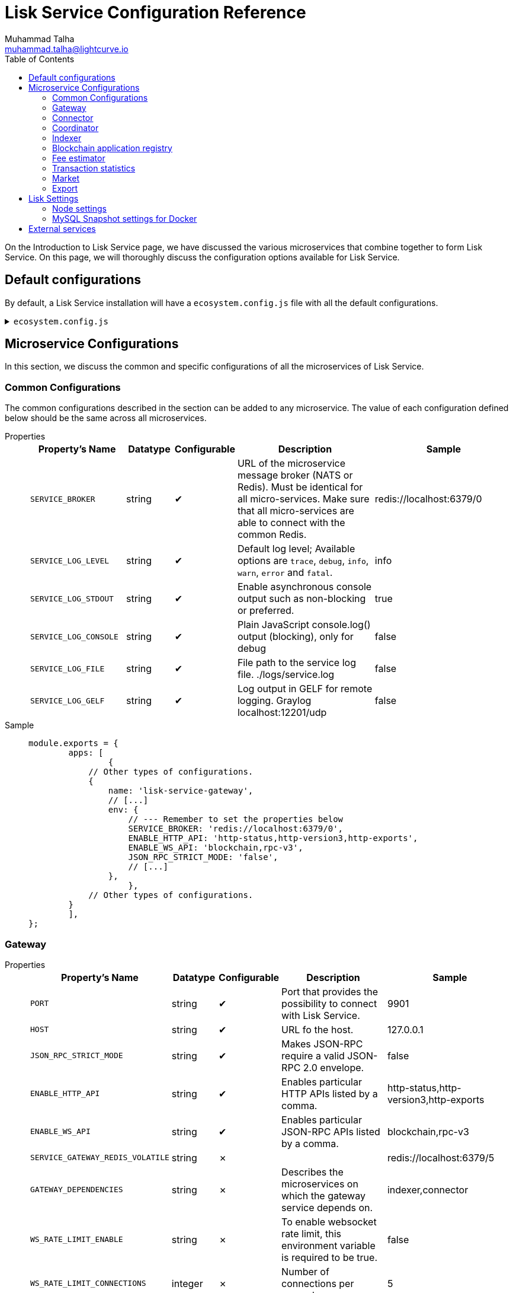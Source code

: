 = Lisk Service Configuration Reference
Muhammad Talha <muhammad.talha@lightcurve.io>
:toc:

On the Introduction to Lisk Service page, we have discussed the various microservices that combine together to form Lisk Service. On this page, we will thoroughly discuss the configuration options available for Lisk Service.

// * <<gateway>>
// * <<connector>>
// * <<coordinator>>
// * <<indexer>>
// * <<blockchain-application-registry>>
// * <<fee-estimator>>
// * <<transaction-statistics>>
// * <<market>>
// * <<export>>

== Default configurations
By default, a Lisk Service installation will have a `ecosystem.config.js` file with all the default configurations.

.`ecosystem.config.js`
[%collapsible]
====
[source,javascript]
----
module.exports = {
	apps: [
		{
			name: 'lisk-service-gateway',
			script: 'app.js',
			cwd: './services/gateway',
			pid_file: './pids/service_gateway.pid',
			out_file: './logs/service_gateway.log',
			error_file: './logs/service_gateway.err',
			log_date_format: 'YYYY-MM-DD HH:mm:ss SSS',
			watch: false,
			kill_timeout: 10000,
			max_memory_restart: '300M',
			autorestart: true,
			env: {
				PORT: '9901',
				// --- Remember to set the properties below
				SERVICE_BROKER: 'redis://localhost:6379/0',
				SERVICE_GATEWAY_REDIS_VOLATILE: 'redis://localhost:6379/5',
				ENABLE_HTTP_API: 'http-status,http-version3,http-exports',
				ENABLE_WS_API: 'blockchain,rpc-v3',
				GATEWAY_DEPENDENCIES: 'indexer,connector',
				WS_RATE_LIMIT_ENABLE: 'false',
				WS_RATE_LIMIT_CONNECTIONS: 5,
				WS_RATE_LIMIT_DURATION: 1, // in seconds
				ENABLE_REQUEST_CACHING: 'true',
				JSON_RPC_STRICT_MODE: 'false',
				HTTP_RATE_LIMIT_ENABLE: 'false',
				HTTP_RATE_LIMIT_CONNECTIONS: 200,
				HTTP_RATE_LIMIT_WINDOW: 10, // in seconds
				HTTP_CACHE_CONTROL_DIRECTIVES: 'public, max-age=10',
				ENABLE_HTTP_CACHE_CONTROL: 'true',
			},
		},
		{
			name: 'lisk-service-blockchain-app-registry',
			script: 'app.js',
			cwd: './services/blockchain-app-registry',
			pid_file: './pids/service_blockchain_app_registry.pid',
			out_file: './logs/service_blockchain_app_registry.log',
			error_file: './logs/service_blockchain_app_registry.err',
			log_date_format: 'YYYY-MM-DD HH:mm:ss SSS',
			watch: false,
			kill_timeout: 10000,
			max_memory_restart: '150M',
			autorestart: true,
			env: {
				// --- Remember to set the properties below
				SERVICE_BROKER: 'redis://localhost:6379/0',
				SERVICE_APP_REGISTRY_MYSQL: 'mysql://lisk:password@localhost:3306/lisk',
				ENABLE_REBUILD_INDEX_AT_INIT: 'false',
			},
		},
		{
			name: 'lisk-service-blockchain-connector',
			script: 'app.js',
			cwd: './services/blockchain-connector',
			pid_file: './pids/service_blockchain_connector.pid',
			out_file: './logs/service_blockchain_connector.log',
			error_file: './logs/service_blockchain_connector.err',
			log_date_format: 'YYYY-MM-DD HH:mm:ss SSS',
			watch: false,
			kill_timeout: 10000,
			max_memory_restart: '150M',
			autorestart: true,
			env: {
				// --- Remember to set the properties below
				SERVICE_BROKER: 'redis://localhost:6379/0',
				LISK_APP_WS: 'ws://localhost:7887',
				GEOIP_JSON: 'https://geoip.lisk.com/json',
				USE_LISK_IPC_CLIENT: 'true',
				// LISK_APP_DATA_PATH: '~/.lisk/lisk-core',
				// ENABLE_TESTING_MODE: 'false',
			},
		},
		{
			name: 'lisk-service-blockchain-indexer',
			script: 'app.js',
			cwd: './services/blockchain-indexer',
			pid_file: './pids/service_blockchain_indexer.pid',
			out_file: './logs/service_blockchain_indexer.log',
			error_file: './logs/service_blockchain_indexer.err',
			log_date_format: 'YYYY-MM-DD HH:mm:ss SSS',
			watch: false,
			kill_timeout: 10000,
			max_memory_restart: '500M',
			autorestart: true,
			env: {
				// --- Remember to set the properties below
				SERVICE_BROKER: 'redis://localhost:6379/0',
				SERVICE_INDEXER_CACHE_REDIS: 'redis://localhost:6379/1',
				SERVICE_INDEXER_REDIS_VOLATILE: 'redis://localhost:6379/2',
				SERVICE_MESSAGE_QUEUE_REDIS: 'redis://localhost:6379/3',
				SERVICE_INDEXER_MYSQL: 'mysql://lisk:password@localhost:3306/lisk',
				ENABLE_DATA_RETRIEVAL_MODE: 'true',
				ENABLE_INDEXING_MODE: 'true',
				ENABLE_PERSIST_EVENTS: 'false',
			},
		},
		{
			name: 'lisk-service-blockchain-coordinator',
			script: 'app.js',
			cwd: './services/blockchain-coordinator',
			pid_file: './pids/service_blockchain_coordinator.pid',
			out_file: './logs/service_blockchain_coordinator.log',
			error_file: './logs/service_blockchain_coordinator.err',
			log_date_format: 'YYYY-MM-DD HH:mm:ss SSS',
			watch: false,
			kill_timeout: 10000,
			max_memory_restart: '300M',
			autorestart: true,
			env: {
				// --- Remember to set the properties below
				SERVICE_BROKER: 'redis://localhost:6379/0',
				SERVICE_MESSAGE_QUEUE_REDIS: 'redis://localhost:6379/3',
			},
		},
		{
			name: 'lisk-service-fee-estimator',
			script: 'app.js',
			cwd: './services/fee-estimator',
			pid_file: './pids/service_fee_estimator.pid',
			out_file: './logs/service_fee_estimator.log',
			error_file: './logs/service_fee_estimator.err',
			log_date_format: 'YYYY-MM-DD HH:mm:ss SSS',
			watch: false,
			kill_timeout: 10000,
			max_memory_restart: '300M',
			autorestart: true,
			env: {
				// --- Remember to set the properties below
				SERVICE_BROKER: 'redis://localhost:6379/0',
				SERVICE_FEE_ESTIMATOR_CACHE: 'redis://localhost:6379/1',
				ENABLE_FEE_ESTIMATOR_QUICK: 'true',
				ENABLE_FEE_ESTIMATOR_FULL: 'false',
			},
		},
		{
			name: 'lisk-service-transaction-statistics',
			script: 'app.js',
			cwd: './services/transaction-statistics',
			pid_file: './pids/service_transaction_statistics.pid',
			out_file: './logs/service_transaction_statistics.log',
			error_file: './logs/service_transaction_statistics.err',
			log_date_format: 'YYYY-MM-DD HH:mm:ss SSS',
			watch: false,
			kill_timeout: 10000,
			max_memory_restart: '300M',
			autorestart: true,
			env: {
				// --- Remember to set the properties below
				SERVICE_BROKER: 'redis://localhost:6379/0',
				SERVICE_STATISTICS_REDIS: 'redis://localhost:6379/1',
				SERVICE_STATISTICS_MYSQL: 'mysql://lisk:password@localhost:3306/lisk',
				TRANSACTION_STATS_HISTORY_LENGTH_DAYS: '366',
			},
		},
		{
			name: 'lisk-service-market',
			script: 'app.js',
			cwd: './services/market',
			pid_file: './pids/service_market.pid',
			out_file: './logs/service_market.log',
			error_file: './logs/service_market.err',
			log_date_format: 'YYYY-MM-DD HH:mm:ss SSS',
			watch: false,
			kill_timeout: 10000,
			max_memory_restart: '300M',
			autorestart: true,
			env: {
				// --- Remember to set the properties below
				SERVICE_BROKER: 'redis://localhost:6379/0',
				SERVICE_MARKET_REDIS: 'redis://localhost:6379/2',
				SERVICE_MARKET_FIAT_CURRENCIES: 'EUR,USD,CHF,GBP,RUB',
				SERVICE_MARKET_TARGET_PAIRS: 'LSK_BTC,LSK_EUR,LSK_USD,LSK_CHF,BTC_EUR,BTC_USD,BTC_CHF',
				// EXCHANGERATESAPI_IO_API_KEY: ''
			},
		},
		{
			name: 'lisk-service-export',
			script: 'app.js',
			cwd: './services/export',
			pid_file: './pids/service_export.pid',
			out_file: './logs/service_export.log',
			error_file: './logs/service_export.err',
			log_date_format: 'YYYY-MM-DD HH:mm:ss SSS',
			watch: false,
			kill_timeout: 10000,
			max_memory_restart: '300M',
			autorestart: true,
			env: {
				SERVICE_BROKER: 'redis://localhost:6379/0',
				SERVICE_EXPORT_REDIS: 'redis://localhost:6379/3',
				SERVICE_EXPORT_REDIS_VOLATILE: 'redis://localhost:6379/4',
			},
		},
	],
};
----
====

== Microservice Configurations
In this section, we discuss the common and specific configurations of all the microservices of Lisk Service.

=== Common Configurations
The common configurations described in the section can be added to any microservice.
The value of each configuration defined below should be the same across all microservices.

[tabs]
=====
Properties::
+
--
[cols="2,1,1,3,3",options="header",stripes="hover"]
|===
|Property's Name
|Datatype
|Configurable
|Description
|Sample

| `SERVICE_BROKER`
| string
| ✔
| URL of the microservice message broker (NATS or Redis).
Must be identical for all micro-services.
Make sure that all micro-services are able to connect with the common Redis.
| redis://localhost:6379/0
 
| `SERVICE_LOG_LEVEL`
| string
| ✔
| Default log level; Available options are `trace`, `debug`, `info`, `warn`, `error` and `fatal`.
| info
 
| `SERVICE_LOG_STDOUT`
| string
| ✔
| Enable asynchronous console output such as non-blocking or preferred.
| true

| `SERVICE_LOG_CONSOLE`
| string
| ✔
| Plain JavaScript console.log() output (blocking),  only for debug
| false

| `SERVICE_LOG_FILE`
| string
| ✔
| File path to the service log file. ./logs/service.log
| false

| `SERVICE_LOG_GELF`
| string
| ✔
| Log output in GELF for remote logging. Graylog localhost:12201/udp
| false
|===

--
Sample::
+
--
[source,js]
----
module.exports = {
	apps: [
		{
            // Other types of configurations.
            {
                name: 'lisk-service-gateway',
                // [...]
                env: {
                    // --- Remember to set the properties below
                    SERVICE_BROKER: 'redis://localhost:6379/0',
                    ENABLE_HTTP_API: 'http-status,http-version3,http-exports',
                    ENABLE_WS_API: 'blockchain,rpc-v3',
                    JSON_RPC_STRICT_MODE: 'false',
                    // [...]
                },
		    },
            // Other types of configurations.
        }
	],
};
----
--
=====

=== Gateway

[tabs]
=====
Properties::
+
--
[cols="2,1,1,3,3",options="header",stripes="hover"]
|===
|Property's Name
|Datatype
|Configurable
|Description
|Sample

| `PORT`
| string
| ✔
| Port that provides the possibility to connect with Lisk Service.
| 9901

| `HOST`
| string
| ✔
| URL fo the host.
| 127.0.0.1
 
| `JSON_RPC_STRICT_MODE`
| string
| ✔
| Makes JSON-RPC require a valid JSON-RPC 2.0 envelope.
| false
 
| `ENABLE_HTTP_API`
| string
| ✔
| Enables particular HTTP APIs listed by a comma.
| http-status,http-version3,http-exports

| `ENABLE_WS_API`
| string
| ✔
| Enables particular JSON-RPC APIs listed by a comma.
| blockchain,rpc-v3

| `SERVICE_GATEWAY_REDIS_VOLATILE`
| string
| ✗
| 
| redis://localhost:6379/5

| `GATEWAY_DEPENDENCIES`
| string
| ✗
| Describes the microservices on which the gateway service depends on.
| indexer,connector

| `WS_RATE_LIMIT_ENABLE`
| string
| ✗
| To enable websocket rate limit, this environment variable is required to be true.
| false

| `WS_RATE_LIMIT_CONNECTIONS`
| integer
| ✗
| Number of connections per second.
| 5

| `WS_RATE_LIMIT_DURATION`
| integer
| ✗
| Defines the duration (in seconds) for which the WS rate should be limited.
| 1

| `ENABLE_REQUEST_CACHING`
| string
| ✗
| To enable RPC response caching, this environment variable is required to be true.
| true

| `HTTP_RATE_LIMIT_ENABLE`
| string
| ✗
| To enable `HTTP Rate limit`, this environment variable is required to be true.
| false

| `HTTP_RATE_LIMIT_CONNECTIONS`
| integer
| ✗
| Max number of requests during window. Defaults to 200 requests
| 200

| `HTTP_RATE_LIMIT_WINDOW`
| integer
| ✗
| To keep a record of requests in the memory (in seconds). Defaults to 10 seconds
| 10

| `HTTP_CACHE_CONTROL_DIRECTIVES`
| string
| ✗
| The Cache-Control directives can be overridden with this environment variable.
| public, max-age=10

| `ENABLE_HTTP_CACHE_CONTROL`
| string
| ✗
| To enable response caching, this environment variable is required to be true.
This would include the Cache-Control header within the responses.
| true

|===

--
Sample::
+
--
[source,js]
----
module.exports = {
	apps: [
		{
            // Other types of configurations.
            {
                name: 'lisk-service-gateway',
                // [...]
                env: {
					PORT: '9901',
					HOST: '127.0.0.1',
					// --- Remember to set the properties below
					SERVICE_BROKER: 'redis://localhost:6379/0',
					SERVICE_GATEWAY_REDIS_VOLATILE: 'redis://localhost:6379/5',
					ENABLE_HTTP_API: 'http-status,http-version3,http-exports',
					ENABLE_WS_API: 'blockchain,rpc-v3',
					GATEWAY_DEPENDENCIES: 'indexer,connector',
					WS_RATE_LIMIT_ENABLE: 'false',
					WS_RATE_LIMIT_CONNECTIONS: 5,
					WS_RATE_LIMIT_DURATION: 1, // in seconds
					ENABLE_REQUEST_CACHING: 'true',
					JSON_RPC_STRICT_MODE: 'false',
					HTTP_RATE_LIMIT_ENABLE: 'false',
					HTTP_RATE_LIMIT_CONNECTIONS: 200,
					HTTP_RATE_LIMIT_WINDOW: 10, // in seconds
					HTTP_CACHE_CONTROL_DIRECTIVES: 'public, max-age=10',
					ENABLE_HTTP_CACHE_CONTROL: 'true',
                },
		    },
            // Other types of configurations.
        }
	],
};
----
--
=====


=== Connector

[tabs]
=====
Properties::
+
--
[cols="2,1,1,3,3",options="header",stripes="hover"]
|===
|Property's Name
|Datatype
|Configurable
|Description
|Sample

| `SERVICE_BROKER`
| string
| ✔
| URL of the microservice message broker (NATS or Redis).
| redis://localhost:6379/0
 
| `LISK_APP_HTTP`
| string
| ✔
| URL to connect with the Lisk SDK-based application node over HTTP.
| http://127.0.0.1:7887
 
| `LISK_APP_WS`
| string
| ✔
| URL to connect with the Lisk SDK-based application node over WebSocket.
| ws://localhost:7887

| `GEOIP_JSON`
| string
| ✔
| URL of GeoIP server
| https://geoip.lisk.com/json

| `USE_LISK_IPC_CLIENT`
| string
| ✔
| Boolean flag to enable IPC-based connection to the Lisk SDK-based application node.
| true 

| `GENESIS_BLOCK_URL`
| string
| ✔
| URL of the Lisk SDK-based application' genesis block. Only to be used when the genesis block is large enough to be transmitted over API calls within the timeout.
| 

| `LISK_APP_DATA_PATH`
| string
| ✔
| Data path to connect with the Lisk SDK-based application node over IPC.
| ~/.lisk/lisk-core

| `ENABLE_TESTING_MODE`
| string
| ✗
| 
| false
|===

--
Sample::
+
--
[source,js]
----
module.exports = {
	apps: [
		{
            // Other types of configurations.
            {
                name: 'lisk-service-blockchain-connector',
                // [...]
                env: {
                    // --- Remember to set the properties below
                    SERVICE_BROKER: 'redis://localhost:6379/0',
                    LISK_APP_HTTP: 'http://127.0.0.1:7887',
                    LISK_APP_WS: 'ws://localhost:7887',
                    GEOIP_JSON: 'https://geoip.lisk.com/json',
                    USE_LISK_IPC_CLIENT: 'true',
                    GENESIS_BLOCK_URL: '',
                    LISK_APP_DATA_PATH: '~/.lisk/lisk-core',
                    // ENABLE_TESTING_MODE: 'false',
                },
		    },
            // Other types of configurations.
        }
	],
};
----
--
=====



=== Coordinator

[tabs]
=====
Properties::
+
--
[cols="2,1,1,3,3",options="header",stripes="hover"]
|===
|Property's Name
|Datatype
|Configurable
|Description
|Sample

| `SERVICE_BROKER`
| string
| ✔
| URL of the microservice message broker (NATS or Redis).
| redis://localhost:6379/0
 
| `SERVICE_MESSAGE_QUEUE_REDIS`
| string
| ✔
| URL of the job queue to schedule the indexing jobs (Redis).
| redis://localhost:6379/3

|===

--
Sample::
+
--
[source,js]
----
module.exports = {
	apps: [
		{
            // Other types of configurations.
            {
                name: 'lisk-service-blockchain-coordinator',
                // [...]
                env: {
                    // --- Remember to set the properties below
                    SERVICE_BROKER: 'redis://localhost:6379/0',
                    SERVICE_MESSAGE_QUEUE_REDIS: 'redis://localhost:6379/3',
                },
		    },
            // Other types of configurations.
        }
	],
};
----
--
=====


=== Indexer

[tabs]
=====
Properties::
+
--
[cols="2,1,1,3,3",options="header",stripes="hover"]
|===
|Property's Name
|Datatype
|Configurable
|Description
|Sample

| `SERVICE_BROKER`
| string
| ✔
| URL of the microservice message broker (NATS or Redis).
| redis://localhost:6379/0
 
| `SERVICE_INDEXER_MYSQL`
| string
| ✔
| Connection string of the MySQL instance that the microservice connects to.
| mysql://lisk:password@localhost:3306/lisk

| `SERVICE_MESSAGE_QUEUE_REDIS`
| string
| ✔
| URL of the job queue to process the scheduled indexing jobs by the Blockchain Coordinator (Redis).
| redis://localhost:6379/3

| `SERVICE_INDEXER_REDIS_VOLATILE`
| string
| ✔
| URL of the volatile cache storage (Redis).
| redis://localhost:6379/2

| `ENABLE_DATA_RETRIEVAL_MODE`
| string
| ✔
| Boolean flag to enable the Data Service mode.
| true

| `ENABLE_INDEXING_MODE`
| string
| ✔
| Boolean flag to enable the Data Indexing mode.
| true

| `ENABLE_PERSIST_EVENTS`
| string
| ✔
| Boolean flag to permanently maintain the events in the MySQL database.
| false

| `SERVICE_INDEXER_CACHE_REDIS`
| string
| ✗
| 
| redis://localhost:6379/1



|===

--
Sample::
+
--
[source,js]
----
module.exports = {
	apps: [
		{
            // Other types of configurations.
            {
			    name: 'lisk-service-blockchain-indexer',
                // [...]
                env: {
					// --- Remember to set the properties below
					SERVICE_BROKER: 'redis://localhost:6379/0',
					SERVICE_INDEXER_CACHE_REDIS: 'redis://localhost:6379/1',
					SERVICE_INDEXER_REDIS_VOLATILE: 'redis://localhost:6379/2',
					SERVICE_MESSAGE_QUEUE_REDIS: 'redis://localhost:6379/3',
					SERVICE_INDEXER_MYSQL: 'mysql://lisk:password@localhost:3306/lisk',
					ENABLE_DATA_RETRIEVAL_MODE: 'true',
					ENABLE_INDEXING_MODE: 'true',
					ENABLE_PERSIST_EVENTS: 'false',
                },
		    },
            // Other types of configurations.
        }
	],
};
----
--
=====



=== Blockchain application registry
[tabs]
=====
Properties::
+
--
[cols="2,1,1,3,3",options="header",stripes="hover"]
|===
|Property's Name
|Datatype
|Configurable
|Description
|Sample

| `SERVICE_BROKER`
| string
| ✔
| URL of the microservice message broker (NATS or Redis).
| redis://localhost:6379/0
 
| `SERVICE_APP_REGISTRY_MYSQL`
| string
| ✔
| Connection string of the MySQL instance that the microservice connects to.
| mysql://lisk:password@localhost:3306/lisk

| `ENABLE_REBUILD_INDEX_AT_INIT`
| string
| ✔
| Boolean flag to truncate the index and rebuild at application init.
| false

|===

--
Sample::
+
--
[source,js]
----
module.exports = {
	apps: [
		{
            // Other types of configurations.
            {
                name: 'lisk-service-blockchain-app-registry',
                // [...]
                env: {
                    // --- Remember to set the properties below
                    SERVICE_BROKER: 'redis://localhost:6379/0',
                    SERVICE_APP_REGISTRY_MYSQL: 'mysql://lisk:password@localhost:3306/lisk',
                    ENABLE_REBUILD_INDEX_AT_INIT: 'false',
                },
		    },
            // Other types of configurations.
        }
	],
};
----
--
=====


=== Fee estimator

[tabs]
=====
Properties::
+
--
[cols="2,1,1,3,3",options="header",stripes="hover"]
|===
|Property's Name
|Datatype
|Configurable
|Description
|Sample

| `SERVICE_BROKER`
| string
| ✔
| URL of the microservice message broker (NATS or Redis).
| redis://localhost:6379/0
 
| `SERVICE_FEE_ESTIMATOR_CACHE`
| string
| ✔
| URL of the cache storage (Redis).
| redis://localhost:6379/1

| `ENABLE_FEE_ESTIMATOR_QUICK`
| string
| ✗
| Enable quick algorithm for fee estimation.
| true

| `ENABLE_FEE_ESTIMATOR_FULL`
| string
| ✗
| Enable full algorithm for fee estimation.
| false

| `FEE_EST_COLD_START_BATCH_SIZE`
| string
| ✔
| How many blocks are analyzed during cold start.
| 1

| `FEE_EST_DEFAULT_START_BLOCK_HEIGHT`
| string
| ✔
| At what height does the blockchain start using dynamic fees.
| 1

|===

--
Sample::
+
--
[source,js]
----
module.exports = {
	apps: [
		{
            // Other types of configurations.
            {
                name: 'lisk-service-fee-estimator',
                // [...]
                env: {
				// --- Remember to set the properties below
				SERVICE_BROKER: 'redis://localhost:6379/0',
				SERVICE_FEE_ESTIMATOR_CACHE: 'redis://localhost:6379/1',
				ENABLE_FEE_ESTIMATOR_QUICK: 'true',
				ENABLE_FEE_ESTIMATOR_FULL: 'false',
                },
		    },
            // Other types of configurations.
        }
	],
};
----
--
=====



=== Transaction statistics

[tabs]
=====
Properties::
+
--
[cols="2,1,1,3,3",options="header",stripes="hover"]
|===
|Property's Name
|Datatype
|Configurable
|Description
|Sample

| `SERVICE_BROKER`
| string
| ✔
| URL of the microservice message broker (NATS or Redis).
| redis://localhost:6379/0
 
| `SERVICE_STATISTICS_MYSQL`
| string
| ✔
| Connection string of the MySQL instance that the microservice connects to.
| mysql://lisk:password@localhost:3306/lisk

| `SERVICE_STATISTICS_REDIS`
| string
| ✔
| URL of the cache storage (Redis).
| redis://localhost:6379/1

| `TRANSACTION_STATS_HISTORY_LENGTH_DAYS`
| string
| ✔
| The number of days for which the transaction statistics need to be built in retrospect to the application init.
| 366

|===

--
Sample::
+
--
[source,js]
----
module.exports = {
	apps: [
		{
            // Other types of configurations.
            {
                name: 'lisk-service-transaction-statistics',
                // [...]
                env: {
                    // --- Remember to set the properties below
					SERVICE_BROKER: 'redis://localhost:6379/0',
					SERVICE_STATISTICS_REDIS: 'redis://localhost:6379/1',
					SERVICE_STATISTICS_MYSQL: 'mysql://lisk:password@localhost:3306/lisk',
					TRANSACTION_STATS_HISTORY_LENGTH_DAYS: '366',
                },
		    },
            // Other types of configurations.
        }
	],
};
----
--
=====

=== Market

[tabs]
=====
Properties::
+
--
[cols="2,1,1,3,3",options="header",stripes="hover"]
|===
|Property's Name
|Datatype
|Configurable
|Description
|Sample

| `SERVICE_BROKER`
| string
| ✔
| URL of the microservice message broker (NATS or Redis).
| redis://localhost:6379/0
 
| `SERVICE_MARKET_REDIS`
| string
| ✔
| URL of the cache storage (Redis).
| redis://localhost:6379/2


| `SERVICE_MARKET_FIAT_CURRENCIES`
| string
| ✗
| Fiat currencies used for price calculation. 
All FIAT currencies used here need to be comma separated
| EUR,USD,CHF,GBP,RUB 

| `SERVICE_MARKET_TARGET_PAIRS`
| string
| ✗
| Exchange rates exposed to the Gateway. Must be comma separated
| LSK_BTC,LSK_EUR,BTC_CHF

| `EXCHANGERATESAPI_IO_API_KEY`
| string
| ✔
| Optional API key for https://exchangeratesapi.io/
`/market/prices` endpoint will respond with additional data, specifically the exchange rates for various cryptocurrencies in other fiat currencies.
The free plan would suffice for the purpose of Lisk Service.
|  


|===

--
Sample::
+
--
[source,js]
----
module.exports = {
	apps: [
		{
            // Other types of configurations.
            {
                name: 'lisk-service-market',
                // [...]
                env: {
                    // --- Remember to set the properties below
                    SERVICE_BROKER: 'redis://localhost:6379/0',
                    SERVICE_MARKET_REDIS: 'redis://localhost:6379/2',
					SERVICE_MARKET_FIAT_CURRENCIES: 'EUR,USD,CHF,GBP,RUB',
					SERVICE_MARKET_TARGET_PAIRS: 'LSK_BTC,LSK_EUR,LSK_USD,LSK_CHF,BTC_EUR,BTC_USD,BTC_CHF',
					// EXCHANGERATESAPI_IO_API_KEY: ''
                },
		    },
            // Other types of configurations.
        }
	],
};
----
--
=====

=== Export

[tabs]
=====
Properties::
+
--
[cols="2,1,1,3,3",options="header",stripes="hover"]
|===
|Property's Name
|Datatype
|Configurable
|Description
|Sample

| `SERVICE_BROKER`
| string
| ✔
| URL of the microservice message broker (NATS or Redis).
| redis://localhost:6379/0
 
| `SERVICE_EXPORT_REDIS`
| string
| ✔
| URL of the permanent cache storage (Redis).
| redis://localhost:6379/3

| `SERVICE_EXPORT_REDIS_VOLATILE`
| string
| ✔
| URL of the volatile cache storage (Redis).
| redis://localhost:6379/4

|===

--
Sample::
+
--
[source,js]
----
module.exports = {
	apps: [
		{
            // Other types of configurations.
            {
                name: 'lisk-service-export',
                // [...]
                env: {
                    SERVICE_BROKER: 'redis://localhost:6379/0',
                    SERVICE_EXPORT_REDIS: 'redis://localhost:6379/3',
                    SERVICE_EXPORT_REDIS_VOLATILE: 'redis://localhost:6379/4',
                },
		    },
            // Other types of configurations.
        }
	],
};
----
--
=====

== Lisk Settings

Configurable environment variables related to Lisk Node.

=== Node settings

[cols="2,1,3,3",options="header",stripes="hover"]
|===
|Property's Name
|Datatype
|Description
|Sample

| `LISK_CORE_WS`
| string
| Lisk Core WebSocket RPC API.
| ws://localhost:7887 or ws://host.docker.internal:7887
 
| `LISK_CORE_CLIENT_TIMEOUT`
| string
| Lisk Core client timeout (in seconds)
| 30
|===





=== MySQL Snapshot settings for Docker
Configurations to sync Lisk Service from an existing snapshot and to speed up the sync process in the Docker environment.

[cols="2,1,3,3",options="header",stripes="hover"]
|===
|Property's Name
|Datatype
|Description
|Sample

| `ENABLE_APPLY_SNAPSHOT`
| string
| Enable or disable apply snapshot feature
| true
 
| `INDEX_SNAPSHOT_URL`
| string
| Custom snapshot url (Expected to end with sql.gz)
| https://snapshots.lisk.io/mainnet/service.sql.gz

| `DOCKER_COMPOSE_FILEPATH`
| string
| When the MySQL is hosted as a docker-compose service, set the following environment variables.
Set docker-compose file path (use absolute path)
| /Users/lisk/lisk-service/jenkins/mysql/docker-compose.yml

| `DOCKER_MYSQL_SERVICE_NAME`
| string
| Set MySQL service name as defined in the above docker-compose file
| mysql

|===




== External services



[cols="2,1,3,3",options="header",stripes="hover"]
|===
|Property's Name
|Datatype
|Description
|Sample

| `LISK_STATIC`
| string
| Lisk static assets, i.e. known account lists
| https://static-data.lisk.com
 
| `GEOIP_JSON`
| string
| Lisk Service geolocation backend
| https://geoip.lisk.com/json
|===



















